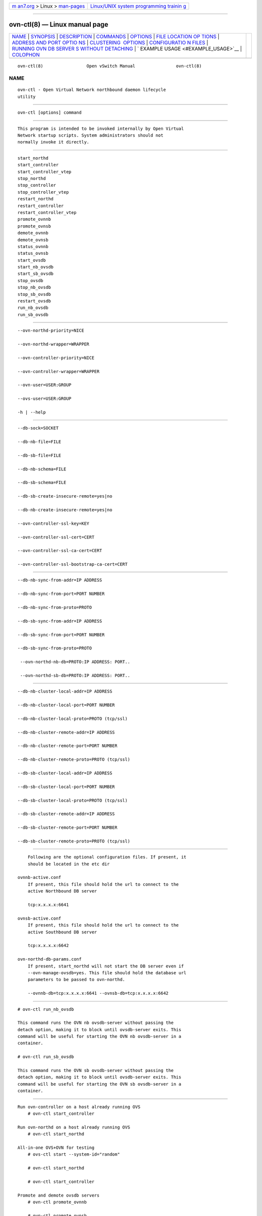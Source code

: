 .. container:: page-top

.. container:: nav-bar

   +----------------------------------+----------------------------------+
   | `m                               | `Linux/UNIX system programming   |
   | an7.org <../../../index.html>`__ | trainin                          |
   | > Linux >                        | g <http://man7.org/training/>`__ |
   | `man-pages <../index.html>`__    |                                  |
   +----------------------------------+----------------------------------+

--------------

ovn-ctl(8) — Linux manual page
==============================

+-----------------------------------+-----------------------------------+
| `NAME <#NAME>`__ \|               |                                   |
| `SYNOPSIS <#SYNOPSIS>`__ \|       |                                   |
| `DESCRIPTION <#DESCRIPTION>`__ \| |                                   |
| `COMMANDS <#COMMANDS>`__ \|       |                                   |
| `OPTIONS <#OPTIONS>`__ \|         |                                   |
| `FILE LOCATION OP                 |                                   |
| TIONS <#FILE_LOCATION_OPTIONS>`__ |                                   |
| \|                                |                                   |
| `ADDRESS AND PORT OPTIO           |                                   |
| NS <#ADDRESS_AND_PORT_OPTIONS>`__ |                                   |
| \|                                |                                   |
| `CLUSTERING                       |                                   |
|  OPTIONS <#CLUSTERING_OPTIONS>`__ |                                   |
| \|                                |                                   |
| `CONFIGURATIO                     |                                   |
| N FILES <#CONFIGURATION_FILES>`__ |                                   |
| \|                                |                                   |
| `RUNNING OVN DB SERVER            |                                   |
| S WITHOUT DETACHING <#RUNNING_OVN |                                   |
| _DB_SERVERS_WITHOUT_DETACHING>`__ |                                   |
| \|                                |                                   |
| `                                 |                                   |
| EXAMPLE USAGE <#EXAMPLE_USAGE>`__ |                                   |
| \| `COLOPHON <#COLOPHON>`__       |                                   |
+-----------------------------------+-----------------------------------+
| .. container:: man-search-box     |                                   |
+-----------------------------------+-----------------------------------+

::

   ovn-ctl(8)                 Open vSwitch Manual                ovn-ctl(8)

NAME
-------------------------------------------------

::

          ovn-ctl - Open Virtual Network northbound daemon lifecycle
          utility


---------------------------------------------------------

::

          ovn-ctl [options] command


---------------------------------------------------------------

::

          This program is intended to be invoked internally by Open Virtual
          Network startup scripts. System administrators should not
          normally invoke it directly.


---------------------------------------------------------

::

          start_northd
          start_controller
          start_controller_vtep
          stop_northd
          stop_controller
          stop_controller_vtep
          restart_northd
          restart_controller
          restart_controller_vtep
          promote_ovnnb
          promote_ovnsb
          demote_ovnnb
          demote_ovnsb
          status_ovnnb
          status_ovnsb
          start_ovsdb
          start_nb_ovsdb
          start_sb_ovsdb
          stop_ovsdb
          stop_nb_ovsdb
          stop_sb_ovsdb
          restart_ovsdb
          run_nb_ovsdb
          run_sb_ovsdb


-------------------------------------------------------

::

          --ovn-northd-priority=NICE

          --ovn-northd-wrapper=WRAPPER

          --ovn-controller-priority=NICE

          --ovn-controller-wrapper=WRAPPER

          --ovn-user=USER:GROUP

          --ovs-user=USER:GROUP

          -h | --help


-----------------------------------------------------------------------------------

::

          --db-sock=SOCKET

          --db-nb-file=FILE

          --db-sb-file=FILE

          --db-nb-schema=FILE

          --db-sb-schema=FILE

          --db-sb-create-insecure-remote=yes|no

          --db-nb-create-insecure-remote=yes|no

          --ovn-controller-ssl-key=KEY

          --ovn-controller-ssl-cert=CERT

          --ovn-controller-ssl-ca-cert=CERT

          --ovn-controller-ssl-bootstrap-ca-cert=CERT


-----------------------------------------------------------------------------------------

::

          --db-nb-sync-from-addr=IP ADDRESS

          --db-nb-sync-from-port=PORT NUMBER

          --db-nb-sync-from-proto=PROTO

          --db-sb-sync-from-addr=IP ADDRESS

          --db-sb-sync-from-port=PORT NUMBER

          --db-sb-sync-from-proto=PROTO

           --ovn-northd-nb-db=PROTO:IP ADDRESS: PORT..

           --ovn-northd-sb-db=PROTO:IP ADDRESS: PORT..


-----------------------------------------------------------------------------

::

          --db-nb-cluster-local-addr=IP ADDRESS

          --db-nb-cluster-local-port=PORT NUMBER

          --db-nb-cluster-local-proto=PROTO (tcp/ssl)

          --db-nb-cluster-remote-addr=IP ADDRESS

          --db-nb-cluster-remote-port=PORT NUMBER

          --db-nb-cluster-remote-proto=PROTO (tcp/ssl)

          --db-sb-cluster-local-addr=IP ADDRESS

          --db-sb-cluster-local-port=PORT NUMBER

          --db-sb-cluster-local-proto=PROTO (tcp/ssl)

          --db-sb-cluster-remote-addr=IP ADDRESS

          --db-sb-cluster-remote-port=PORT NUMBER

          --db-sb-cluster-remote-proto=PROTO (tcp/ssl)


-------------------------------------------------------------------------------

::

          Following are the optional configuration files. If present, it
          should be located in the etc dir

      ovnnb-active.conf
          If present, this file should hold the url to connect to the
          active Northbound DB server

          tcp:x.x.x.x:6641

      ovnsb-active.conf
          If present, this file should hold the url to connect to the
          active Southbound DB server

          tcp:x.x.x.x:6642

      ovn-northd-db-params.conf
          If present, start_northd will not start the DB server even if
          --ovn-manage-ovsdb=yes. This file should hold the database url
          parameters to be passed to ovn-northd.

          --ovnnb-db=tcp:x.x.x.x:6641 --ovnsb-db=tcp:x.x.x.x:6642


-------------------------------------------------------------------------------------------------------------------------

::

          # ovn-ctl run_nb_ovsdb

          This command runs the OVN nb ovsdb-server without passing the
          detach option, making it to block until ovsdb-server exits. This
          command will be useful for starting the OVN nb ovsdb-server in a
          container.

          # ovn-ctl run_sb_ovsdb

          This command runs the OVN sb ovsdb-server without passing the
          detach option, making it to block until ovsdb-server exits. This
          command will be useful for starting the OVN sb ovsdb-server in a
          container.


-------------------------------------------------------------------

::

      Run ovn-controller on a host already running OVS
          # ovn-ctl start_controller

      Run ovn-northd on a host already running OVS
          # ovn-ctl start_northd

      All-in-one OVS+OVN for testing
          # ovs-ctl start --system-id="random"

          # ovn-ctl start_northd

          # ovn-ctl start_controller

      Promote and demote ovsdb servers
          # ovn-ctl promote_ovnnb

          # ovn-ctl promote_ovnsb

          # ovn-ctl --db-nb-sync-from-addr=x.x.x.x
          --db-nb-sync-from-port=6641 demote_ovnnb

          # ovn-ctl --db-sb-sync-from-addr=x.x.x.x
          --db-sb-sync-from-port=6642 demote_ovnsb

      Creating a clustered db on 3 nodes with IPs x.x.x.x, y.y.y.y and
          z.z.z.z
        Starting OVN ovsdb servers and ovn-northd on the node with IP
        x.x.x.x

           # ovn-ctl --db-nb-addr=x.x.x.x
          --db-nb-create-insecure-remote=yes --db-sb-addr=x.x.x.x
          --db-sb-create-insecure-remote=yes
          --db-nb-cluster-local-addr=x.x.x.x
          --db-sb-cluster-local-addr=x.x.x.x
          --ovn-northd-nb-db=tcp:x.x.x.x:6641,tcp:y.y.y.y:6641,tcp:z.z.z.z:6641
          --ovn-northd-sb-db=tcp:x.x.x.x:6642,tcp:y.y.y.y:6642,tcp:z.z.z.z:6642
          start_northd

        Starting OVN ovsdb-servers and ovn-northd on the node with IP
        y.y.y.y and joining the cluster started at x.x.x.x

           # ovn-ctl --db-nb-addr=y.y.y.y
          --db-nb-create-insecure-remote=yes --db-sb-addr=y.y.y.y
          --db-sb-create-insecure-remote=yes
          --db-nb-cluster-local-addr=y.y.y.y
          --db-sb-cluster-local-addr=y.y.y.y
          --db-nb-cluster-remote-addr=x.x.x.x
          --db-sb-cluster-remote-addr=x.x.x.x
          --ovn-northd-nb-db=tcp:x.x.x.x:6641,tcp:y.y.y.y:6641,tcp:z.z.z.z:6641
          --ovn-northd-sb-db=tcp:x.x.x.x:6642,tcp:y.y.y.y:6642,tcp:z.z.z.z:6642
          start_northd

        Starting OVN ovsdb-servers and ovn-northd on the node with IP
        z.z.z.z and joining the cluster started at x.x.x.x

           # ovn-ctl --db-nb-addr=z.z.z.z
          --db-nb-create-insecure-remote=yes
          --db-nb-cluster-local-addr=z.z.z.z --db-sb-addr=z.z.z.z
          --db-sb-create-insecure-remote=yes
          --db-sb-cluster-local-addr=z.z.z.z
          --db-nb-cluster-remote-addr=x.x.x.x
          --db-sb-cluster-remote-addr=x.x.x.x
          --ovn-northd-nb-db=tcp:x.x.x.x:6641,tcp:y.y.y.y:6641,tcp:z.z.z.z:6641
          --ovn-northd-sb-db=tcp:x.x.x.x:6642,tcp:y.y.y.y:6642,tcp:z.z.z.z:6642
          start_northd

      Passing ssl keys when starting OVN dbs will supercede the default ssl
          values in db
        Starting standalone ovn db server passing SSL certificates

           # ovn-ctl --ovn-nb-db-ssl-key=/etc/openvswitch/ovnnb-privkey.pem
          --ovn-nb-db-ssl-cert=/etc/openvswitch/ovnnb-cert.pem
          --ovn-nb-db-ssl-ca-cert=/etc/openvswitch/cacert.pem
          --ovn-sb-db-ssl-key=/etc/openvswitch/ovnsb-privkey.pem
          --ovn-sb-db-ssl-cert=/etc/openvswitch/ovnsb-cert.pem
          --ovn-sb-db-ssl-ca-cert=/etc/openvswitch/cacert.pem start_northd

COLOPHON
---------------------------------------------------------

::

          This page is part of the Open vSwitch (a distributed virtual
          multilayer switch) project.  Information about the project can be
          found at ⟨http://openvswitch.org/⟩.  If you have a bug report for
          this manual page, send it to bugs@openvswitch.org.  This page was
          obtained from the project's upstream Git repository
          ⟨https://github.com/openvswitch/ovs.git⟩ on 2021-08-27.  (At that
          time, the date of the most recent commit that was found in the
          repository was 2021-08-20.)  If you discover any rendering
          problems in this HTML version of the page, or you believe there
          is a better or more up-to-date source for the page, or you have
          corrections or improvements to the information in this COLOPHON
          (which is not part of the original manual page), send a mail to
          man-pages@man7.org

   Open vSwitch 2.10.90             ovn-ctl                      ovn-ctl(8)

--------------

--------------

.. container:: footer

   +-----------------------+-----------------------+-----------------------+
   | HTML rendering        |                       | |Cover of TLPI|       |
   | created 2021-08-27 by |                       |                       |
   | `Michael              |                       |                       |
   | Ker                   |                       |                       |
   | risk <https://man7.or |                       |                       |
   | g/mtk/index.html>`__, |                       |                       |
   | author of `The Linux  |                       |                       |
   | Programming           |                       |                       |
   | Interface <https:     |                       |                       |
   | //man7.org/tlpi/>`__, |                       |                       |
   | maintainer of the     |                       |                       |
   | `Linux man-pages      |                       |                       |
   | project <             |                       |                       |
   | https://www.kernel.or |                       |                       |
   | g/doc/man-pages/>`__. |                       |                       |
   |                       |                       |                       |
   | For details of        |                       |                       |
   | in-depth **Linux/UNIX |                       |                       |
   | system programming    |                       |                       |
   | training courses**    |                       |                       |
   | that I teach, look    |                       |                       |
   | `here <https://ma     |                       |                       |
   | n7.org/training/>`__. |                       |                       |
   |                       |                       |                       |
   | Hosting by `jambit    |                       |                       |
   | GmbH                  |                       |                       |
   | <https://www.jambit.c |                       |                       |
   | om/index_en.html>`__. |                       |                       |
   +-----------------------+-----------------------+-----------------------+

--------------

.. container:: statcounter

   |Web Analytics Made Easy - StatCounter|

.. |Cover of TLPI| image:: https://man7.org/tlpi/cover/TLPI-front-cover-vsmall.png
   :target: https://man7.org/tlpi/
.. |Web Analytics Made Easy - StatCounter| image:: https://c.statcounter.com/7422636/0/9b6714ff/1/
   :class: statcounter
   :target: https://statcounter.com/
